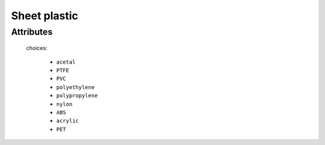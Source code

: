 Sheet plastic
=============

''''''''''
Attributes
''''''''''

.. raw:: html

    <pre><b>material</b> <i>radio_select</i></pre>

..

    choices:
    
      * ``acetal``
    
      * ``PTFE``
    
      * ``PVC``
    
      * ``polyethylene``
    
      * ``polypropylene``
    
      * ``nylon``
    
      * ``ABS``
    
      * ``acrylic``
    
      * ``PET``
    
    
    
.. raw:: html

    <pre><b>width</b> <i>length</i></pre>

..

    
.. raw:: html

    <pre><b>length</b> <i>length</i></pre>

..

    
.. raw:: html

    <pre><b>thickness</b> <i>length</i></pre>

..

    
